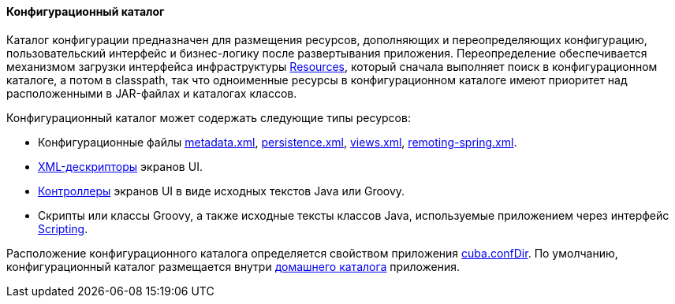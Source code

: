 :sourcesdir: ../../../../source

[[conf_dir]]
==== Конфигурационный каталог

Каталог конфигурации предназначен для размещения ресурсов, дополняющих и переопределяющих конфигурацию, пользовательский интерфейс и бизнес-логику после развертывания приложения. Переопределение обеспечивается механизмом загрузки интерфейса инфраструктуры <<resources,Resources>>, который сначала выполняет поиск в конфигурационном каталоге, а потом в classpath, так что одноименные ресурсы в конфигурационном каталоге имеют приоритет над расположенными в JAR-файлах и каталогах классов.

Конфигурационный каталог может содержать следующие типы ресурсов:

* Конфигурационные файлы <<metadata.xml,metadata.xml>>, <<persistence.xml,persistence.xml>>, <<views.xml,views.xml>>, <<remoting-spring.xml,remoting-spring.xml>>.

* <<screen_xml,XML-дескрипторы>> экранов UI.

* <<screen_controller,Контроллеры>> экранов UI в виде исходных текстов Java или Groovy.

* Скрипты или классы Groovy, а также исходные тексты классов Java, используемые приложением через интерфейс <<scripting,Scripting>>.

Расположение конфигурационного каталога определяется свойством приложения <<cuba.confDir,cuba.confDir>>. По умолчанию, конфигурационный каталог размещается внутри <<app_home,домашнего каталога>> приложения.

